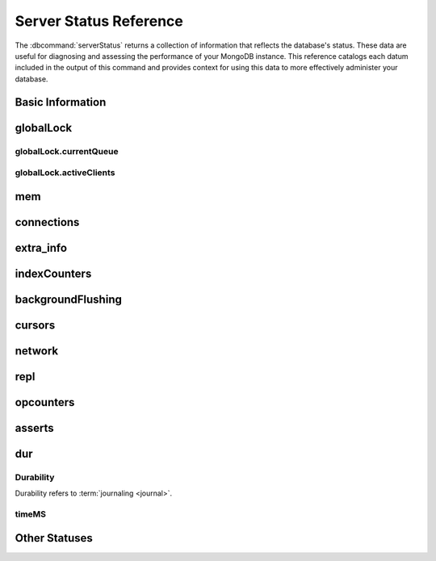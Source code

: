 =======================
Server Status Reference
=======================

.. default-domain:: mongodb

The :dbcommand:`serverStatus` returns a collection of information that
reflects the database's status. These data are useful for diagnosing
and assessing the performance of your MongoDB instance. This reference
catalogs each datum included in the output of this command and
provides context for using this data to more effectively administer
your database.


.. seealso:: Much of the output of :dbcommand:`serverStatus` is also
   displayed dynamically by :program:`mongostat`. See the
   :doc:`/ref/mongostat`  reference for more information.

Basic Information
-----------------

.. status:: host

   The :status:`host` field contains the system's hostname. In Unix/Linux
   system, this should be the same as the output of the ``hostname``
   command.

.. status:: version

   The :status:`version` field contains the version of MongoDB running on
   the current :program:`mongod` or :program:`mongos` instance.

.. status:: process

   The :status:`process` field identifies which kind of MongoDB instance is
   running. Possible values are:

   - :program:`mongos`
   - :program:`mongod`

.. status:: uptime

   The value of the :status:`uptime` field corresponds to the number of
   seconds that the :program:`mongos` or :program:`mongod` process has
   been active.

.. status:: uptimeEstimate

   :status:`uptimeEstimate` provides the uptime as calculated from MongoDB's
   internal course-grained time keeping system.

.. status:: localTime

   The :status:`localTime` value is the current time, according to the
   server, in UTC specified in an ISODate format.

.. _globallock:

globalLock
----------

.. status:: globalLock

   The :status:`globalLock` data structure contains information regarding
   the database's current lock state, historical lock status, current
   operation queue, and the number of active clients.

.. status:: globalLock.totalTime

   The value of :status:`globalLock.totalTime` represents the time, in
   microseconds, since the database last started and creation of the
   :status:`globalLock`. This is roughly equivelent to total server
   uptime.

.. status:: globalLock.lockTime

   The value of :status:`globalLock.lockTime` represents the time, in
   microseconds, since the database last started, that the
   :status:`globalLock` has been *held*.

   Consider this value in combination with the value of
   :status:`globalLock.totalTime`. MongoDB aggregates these values in
   the :status:`globalLock.ratio` value. If the
   :status:`globalLock.ratio` value is small but
   :status:`globalLock.totalTime` is high the :status:`globalLock` has
   typically been held frequently for shorter periods of time, which
   may be indicative of a more normal use pattern. If the
   :status:`globalLock.lockTime` is higher and the
   :status:`globalLock.totalTime` is smaller (relatively,) then fewer
   operations are responsible for a greater portion of server's use
   (relatively.)

.. status:: globalLock.ratio

   The value of :status:`gobalLock.ratio` displays the relationship between
   :status:`globalLock.lockTime` and :status:`globalLock.totalTime`.

   Low values indicate that operations have held the :status:`globalLock`
   frequently for shorter periods of time. High values indicate that
   operations have held :status:`globalLock` infrequently for longer periods of
   time.

.. _globallock-currentqueue:

globalLock.currentQueue
~~~~~~~~~~~~~~~~~~~~~~~

.. status:: globalLock.currentQueue

   The :status:`globalLock.currentQueue` data structure value provides more
   granular information concerning the number of operations queued
   because of a lock.

.. status:: globalLock.currentQueue.total

   The value of :status:`globalLock.currentQueue.total` provides a combined
   total of operations queued waiting for the lock.

   A consistently small queue, particularly of shorter operations
   should cause no concern. Also, consider this value in light of the
   size of queue waiting for the read lock
   (e.g. :status:`globalLock.currentQueue.readers`) and write-lock
   (e.g. :status:`globalLock.currentQueue.readers`) individually.

.. status:: globalLock.currentQueue.readers

   The value of :status:`globalLock.currentQueue.readers` is the number of
   operations that are currently queued and waiting for the
   read-lock. A consistently small write-queue, particularly of
   shorter operations should cause no concern.

.. status:: globalLock.currentQueue.writers

   The value of :status:`globalLock.currentQueue.writers` is the number of
   operations that are currently queued and waiting for the
   write-lock. A consistently small write-queue, particularly of
   shorter operations is no cause for concern.

globalLock.activeClients
~~~~~~~~~~~~~~~~~~~~~~~~

.. status:: globalLock.activeClients

   The :status:`globalLock.activeClients` data structure provides more
   granular information about the number of connected clients and the
   operation types (e.g. read or write) performed by these clients.

   Use this data to provide context for the :ref:`currentQueue
   <globallock-currentqueue>` data.

.. status:: globalLock.activeClients.total

   The value of :status:`globalLock.activeClients.total` is the total number
   of active client connections to the database. This combines clients
   that are performing read operations
   (e.g. :status:`globalLock.activeClients.readers`) and clients that
   are performing write operations (e.g. :status:`globalLock.activeClients.writers`).

.. status:: globalLock.activeClients.readers

   The value of :status:`globalLock.activeClients.readers` contains a count
   of the active client connections performing read operations.

.. status:: globalLock.activeClients.writers

   The value of :status:`globalLock.activeClients.writers` contains a count
   of active client connections performing write operations.

.. _memory-status:

mem
---

.. status:: mem

   The :status:`mem` data structure holds information regarding the target
   system architecture of :program:`mongod` and current memory use.

.. status:: mem.bits

   The value of :status:`mem.bits` is either ``64`` or ``32``,
   depending on which target architecture specified during the
   :program:`mongod` compilation process. In most instances this is
   ``64``, and this value does not change over time.

.. status:: mem.resident

   The value of :status:`mem.resident` is roughly equivalent to the amount
   of RAM, in bytes, currently used by the database process. In normal
   use this value tends to grow. In dedicated database servers this
   number tends to approach the total amount of system memory.

.. status:: mem.virtual

   :status:`mem.virtual` displays the quantity, in bytes, of virtual memory
   used by the :program:`mongod` process. In typical deployments this value
   is slightly larger than :status:`mem.mapped`. If this value is
   significantly (i.e. gigabytes) larger than :status:`mem.mapped`,
   this could indicate a memory leak.

   With :term:`journaling <journal>` enabled, the value of :status:`mem.virtual`
   is twice the value of :status:`mem.mapped`.

.. status:: mem.supported

   :status:`mem.supported` is true when the underlying system supports
   extended memory information. If this value is false and the system
   does not support extended memory information, then other
   :status:`mem` values may not be accessible to the database server.

.. status:: mem.mapped

   The value of :status:`mem.mapped` provides the amount of mapped memory by
   the database. Because MognoDB uses memory-mapped files, this value
   is likely to be to be roughly equivalent to the total size of your
   database or databases.

connections
-----------

.. status:: connections

   The :status:`connections` sub document data regarding the
   current connection status and availability of the database
   server. Use these values to asses the current load and capacity
   requirements of the server.

.. status:: connections.current

   The value of :status:`connections.current` corresponds to the number of
   connections to the database server from clients. This number
   includes the current shell session. Consider the value of
   :status:`connections.available` to add more context to this
   datum.

   This figure will include the current shell connection as well as
   any inter-node connections to support a :term:`replica set` or
   :term:`shard cluster`.

.. status:: connections.available

   :status:`connections.available` provides a count of the number of unused
   available connections that the database can provide. Consider this
   value in combination with the value of
   :status:`connections.current` to understand the connection load on
   the database.

extra_info
----------

.. status:: extra_info

   The :status:`extra_info` data structure holds data collected by the
   :program:`mongod` instance about the underlying system. Your system may
   only report a subset of these fields.

.. status:: extra_info.note

   The field :status:`extra_info.note` reports that the data in this
   structure depend on the underlying platform, and has the text:
   "fields vary by platform."

.. status:: extra_info.heap_usage_bytes

   The :status:`extra_info.heap_usage_bytes` field is only available on
   Unix/Linux systems, and relates the total size in bytes of heap space
   used by the database process.

.. status:: extra_info.page_faults

   The :status:`extra_info.page_faults` field is only available on Unix/Linux
   systems, and relates the total number of page faults that require
   disk operations. Page faults refer to operations that require the
   database server to access data which isn't available in active
   memory. The :status:`page_fault <extra_info.page_faults>` counter may increase dramatically during
   moments of poor performance and may correlate with limited
   memory environments and larger data sets. Limited and sporadic page
   faults do not in and of themselves indicate an issue.

indexCounters
-------------

.. status:: indexCounters

   The :status:`indexCounters` data structure contains information about the
   state and use of the indexes in MongoDB.

.. status:: indexCounters.btree

   The :status:`indexCounters.btree` data stricture contains data regarding
   MongoDB's :term:`btree` indexes.

.. status:: indexCounters.btree.accesses

   :status:`indexCounters.btree.accesses` reports the number of times
   that operations have accessed indexes. This value is the
   combination of the :status:`indexCounters.btree.hits` and
   :status:`indexCounters.btree.misses`. Higher values indicate that
   your database has indexes and that queries are taking advantage of
   these indexes. If this number does not grow over time, this might
   indicate that your indexes do not effectively support your use.

.. status:: indexCounters.btree.hits

   The :status:`indexCounters.btree.hits` value reflects the number of times
   that an index has been access and :program:`mongod` is able to return the
   index from memory.

   A higher value indicates effective index
   use. :status:`indexCounters.btree.hits` values that represent a
   greater proportion of the :status:`indexCounters.btree.accesses`
   value, tend to indicate more effective index configuration.

.. status:: indexCounters.btree.misses

   The :status:`indexCounters.btree.misses` value represents the
   number of times that an operation attempted to access an index that
   was not in memory. These "misses," do not indicate a failed query
   or operation, but rather an inefficient use of the index. Lower
   values in this field indicate better index use and likely overall
   performance as well.

.. status:: indexCounters.btree.resets

   The :status:`index Counter.btree.resets` value reflects the number of
   times that the index counters have been reset since the database
   last restarted. Typically this value is ``0``, but use this value
   to provide context for the data specified by other
   :status:`indexCounters` values.

.. status:: indexCounters.btree.missRatio

   The :status:`indexCounters.btree.missRatio` value is the ratio of
   :status:`indexCounters.btree.hits` to
   :status:`indexCounters.btree.misses` misses. This value is
   typically ``0`` or approaching ``0``.

backgroundFlushing
------------------

.. status:: backgroundFlushing

   :program:`mongod` periodically flushes writes to disk. In the default
   configuration, this happens every 60 seconds. The
   :status:`backgroundFlushing` data structure contains data that regarding
   these operations. Consider these values if you have concerns about
   write performance and :ref:`durability <durability-status>`.

.. status:: backgroundFlushing.flushes

   :status:`backgroundFlushing.flushes` is a counter that collects the
   number of times the database has flushed all writes to disk. This
   value will grow as database runs for longer periods of time.

.. status:: backgroundFlushing.total_ms

   The :status:`backgroundFlushing.total_ms` value provides the total number
   of milliseconds (ms) that the :program:`mongod` processes have spent
   writing (i.e. flushing) data to disk. Because this is an absolute
   value, consider the value of :status:`backgroundFlishing.flushes`
   and :status:`backgroundFlushing.average_ms` to provide better
   context for this datum.

.. status:: backgroundFlushing.average_ms

   The :status:`backgroundFlushing.average_ms` value describes the
   relationship between the number of flushes and the total amount of
   time that the database has spent writing data to disk. The larger
   :status:`backgroundFlushing.flushes` is, the more likely this value
   is likely to represent a "normal," time; however, abnormal data can
   skew this value.

   Use the :status:`backgroundFlushing.last_ms` to ensure that a high
   average is not skewed by transient historical issue or a
   random write distribution.

.. status:: backgroundFlushing.last_ms

   The value of the :status:`backgroundFlushing.last_ms` field is the amount
   of time, in milliseconds, that the last flush operation took to
   complete. Use this value to verify that the current performance of
   the server and is in line with the historical data provided by
   :status:`backgroundFlushing.average_ms` and
   :status:`backgroundFlushing.total_ms`.

.. status:: backgroundFlushing.last_finished

   The :status:`backgroundFlushing.last_finished` field provides a timestamp
   of the last completed flush operation in the :term:`ISODate`
   format. If this value is more than a few minutes old relative to
   your server's current time and accounting for differences in time
   zone, restarting the database may result in some data loss.

   Also consider ongoing operations that might skew this value by
   routinely block write operations.

cursors
-------

.. status:: cursors

   The :status:`cursors` data structure contains data regarding cursor state
   and use.

.. status:: cursors.totalOpen

   :status:`cursors.totalOpen` provides the number of cursors that
   MongoDB is maintaining for clients. Because MongoDB exhausts unused
   cursors, typically this value small or zero. However, if there is a
   queue, stale tailable cursors, or a large number of operations this
   value may rise.

.. status:: cursors.clientCursors_size

   .. deprecated:: 1.x
      See :status:`cursors.totalOpen` for this datum.

.. status:: cursors.timedOut

   :status:`cursors.timedOut` provides a counter of the total number
   of cursors that have timed out since the server process started. If
   this number is large or growing at a regular rate, this may
   indicate an application error.

network
-------

.. status:: network

   The :status:`network` data structure contains data regarding MongoDB's
   network use.

.. status:: network.bytesIn

   The value of the :status:`network.bytesIn` field reflects the
   amount of network traffic, in bytes, received *by* this
   database. Use this value to ensure that network traffic sent to the
   :program:`mongod` process is consistent with expectations and
   overall inter-application traffic.

.. status:: network.bytesOut

   The value of the :status:`network.bytesOut` field reflects the amount of
   network traffic, in bytes, sent *from* this database. Use this
   value to ensure that network traffic sent by the :program:`mongod` process
   is consistent with expectations and overall inter-application
   traffic.

.. status:: network.numRequests

   The :status:`network.numRequests` field is a counter of the total number
   of distinct requests that the server has received. Use this value
   to provide context for the :status:`network.bytesIn` and
   :status:`network.bytesOut` values to ensure that MongoDB's network
   utilization is consistent with expectations and application use.

repl
----

.. status:: repl

   The :status:`repl` data structure contains status information for
   MongoDB's replication (i.e. "replica set") configuration. These
   values only appear when the current host has replication enabled.

   See :doc:`/core/replication` for more information on replication.

.. status:: repl.setName

   The :status:`repl.setName` field contains a string with the name of the
   current replica set. This value reflects the :option:`--replSet <mongod --replSet>`
   command line argument, or :setting:`replSet` value in the
   configuration file.

   See :doc:`/core/replication` for more information on replication.

.. status:: repl.ismaster

   The value of the :status:`repl.ismaster` field is either "``true``" or
   "``false``" and reflects whether the current node is the master or
   primary node in the replica set.

   See :doc:`/core/replication` for more information on replication.

.. status:: repl.secondary

   The value of the :status:`repl.secondary` field is either "``true``" or
   "``false``" and reflects whether the current node is a secondary
   node in the replica set.

   See :doc:`/core/replication` for more information on replication.

.. status:: repl.hosts

   :status:`repl.hosts` is an array that lists the other nodes in the
   current replica set. Each member of the replica set appears in the
   form of "``hostname:port``".

   See :doc:`/core/replication` for more information on replication.

opcounters
-----------

.. status:: opcounters

   The :status:`opcounters` data structure provides an overview of
   database operations by type and makes it possible to analyze the
   load on the database in more granular manner.

   These numbers will grow over time and in response to database
   use. Analyze these values over time to track database utilization.

.. status:: opcounters.insert

   :status:`opcounters.insert` provides a counter of the total number
   of insert operations since the :program:`mongod` instance last
   started.

.. status:: opcounters.query

   :status:`opcounters.query` provides a counter of the total number
   of queries since the :program:`mongod` instance last started.

.. status:: opcounters.update

   :status:`opcounters.update` provides a counter of the total number
   of update operations since the :program:`mongod` instance last
   started.

.. status:: opcounters.delete

   :status:`opcounters.delete` provides a counter of the total number
   of delete operations since the :program:`mongod` instance last
   started.

.. status:: opcounters.getmore

   :status:`opcounters.getmore` provides a counter of the total number
   of "getmore" operations since the :program:`mongod` instance last
   started. This counter can be high even if the query count is low.
   Secondary nodes send ``getMore`` operations as part of the replication
   process.

.. status:: opcounters.command

   :status:`opcounters.command` provides a counter of the total number
   of commands issued to the database since the :program:`mongod`
   instance last started.

asserts
-------

.. status:: asserts

   The :status:`asserts` data structure provides an account of the
   number of asserts on the database. While assert errors are
   typically uncommon, if there are non-zero values for the
   :status:`asserts`, you should check the log file for the
   :program:`mongod` process for more information. In many cases these
   errors are trivial, but are worth investigating.

.. status:: asserts.regular

   The :status:`asserts.regular` counter tracks the number of regular
   assertions raised since the server process started. Check the log
   file for more information about these messages.

.. status:: asserts.warning

   The :status:`asserts.warning` counter tracks the number of warnings
   raised since the server process started. Check the log file for
   more information about these warnings.

.. status:: asserts.msg

   The :status:`asserts.msg` counter tracks the number of message
   assertions raised since the server process started. Check the log
   file for more information about these messages.

.. status:: asserts.user

   The :status:`asserts.users` counter reports the number of "user asserts"
   that have occurred since the last time the server process
   started. These are errors that user may generate, such as out of
   disk space or duplicate key. You can prevent these assertions by
   fixing a problem with your application or deployment. Check the
   MongoDB log for more information.

.. status:: asserts.rollovers

   The :status:`asserts.rollovers` counter displays the number of
   times that the rollover counters have rolled over since the last
   time the server process started. The counters will rollover to zero
   after 2\ :superscript:`30` assertions. Use this value to provide
   context to the other values in the :status:`asserts` data structure

.. _durability-status:

dur
---

.. versionadded:: 1.8

Durability
~~~~~~~~~~

Durability refers to :term:`journaling <journal>`.

.. status:: dur

   The :status:`dur` (for "durability") data structure contains data
   regarding MongoDB's journaling. :program:`mongod` must be running
   with journaling for these data to appear in the output of
   ":dbcommand:`serverStatus`".

   See the ":wiki:`Journaling`" wiki page for more information about
   journaling operations.

.. STUB :doc:`/core/journaling`

.. status:: dur.commits

   The :status:`dur.commits` value provides the number of commits to the
   journal in the last commit interval.

   MongoDB groups commits to the journal to improve performance. By
   default the interval is 100 milliseconds (ms), but the interval is
   configurable as a run-time option and can range from 2ms to 300ms.

.. status:: dur.journaledMB

   The :status:`dur.journaledMB` value provides the amount of data in
   megabytes (MB) written to the journal in the last commit interval.

   MongoDB groups commits to the journal to improve performance. By
   default the commit interval is 100 milliseconds (ms), but the
   interval is configurable as a run-time option and can range from
   2ms to 300ms.

.. status:: dur.writeToDataFilesMB

   The :status:`dur.writeToDataFilesMB` value provides the amount of data in
   megabytes (MB) written from the journal to the data files in the
   last commit interval.

   MongoDB groups Commits to the journal to improve performance. By
   default the commit interval is 100 milliseconds (ms), but the
   interval is configurable as a run-time option and can range from
   2ms to 300ms.

.. status:: dur.compression

   .. versionadded:: 2.0

   The :status:`dur.compression` represents the compression ratio of
   :term:`journal`.

.. status:: dur.commitsInWriteLock

   The value of the field :status:`dur.commitsInWriteLock` provides a count
   of the commits that behind a write lock. Commits in a write lock
   are undesirable and may indicate a capacity limitation for the
   database.

.. status:: dur.earlyCommits

   The :status:`dur.earlyCommits` value reflects the number of time MongoDB
   requested a commit before the scheduled commit interval. Use this
   value to ensure that your journal commit interval is not too long
   for your deployment

timeMS
~~~~~~

.. status:: dur.timeMS

   The :status:`dur.timeMS` data structure provides information about the
   performance of the :program:`mongod` instance for journaling operations.

.. status:: dur.timeMS.dt

   The :status:`dur.timeMS.dt` value provides, in milliseconds, the length
   of time over which MongoDB collected the :status:`dur.timeMS` data. Use
   this field to provide context to the adjacent values.

.. status:: dur.timeMS.prepLogBuffer

   The :status:`dur.timeMS.prepLogBuffer` value provides, in milliseconds,
   the amount of time preparing to write to the journal. Smaller
   values indicate better journal performance.

.. status:: dur.timeMS.writeToJournal

   The :status:`dur.timeMS.writeToJournal` value provides, in milliseconds,
   the amount of time spent actually writing to the journal. File
   system speeds and device interfaces can affect performance.

.. status:: dur.timeMS.writeToDataFiles

   The :status:`dur.timeMS.writeToDataFiles` value provides, in
   milliseconds, the amount of time spent writing to data files after
   journaling. File system speeds and device interfaces can affect
   performance.

.. status:: dur.timeMS.remapPrivateView

   The :status:`dur.timeMS.remapPrivateView` value provides, in
   milliseconds, the amount of time remapping copy-on-write memory
   mapped views. Smaller values indicate better journal performance.

Other Statuses
--------------

.. status:: writeBacksQueued

   The value of :status:`writeBacksQueued` is "``true``" when there
   are operations from a :program:`mongos` instance queued for
   retrying. Typically this option is false.

   .. seealso:: :term:`writeBacks`
